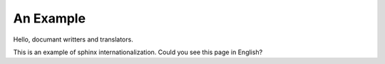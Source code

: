 An Example
==========

Hello, documant writters and translators.

This is an example of sphinx internationalization.
Could you see this page in English?

